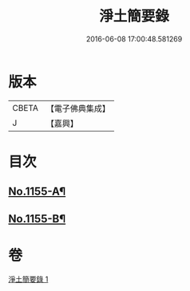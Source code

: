 #+TITLE: 淨土簡要錄 
#+DATE: 2016-06-08 17:00:48.581269

* 版本
 |     CBETA|【電子佛典集成】|
 |         J|【嘉興】    |

* 目次
** [[file:KR6p0060_001.txt::001-0411c1][No.1155-A¶]]
** [[file:KR6p0060_001.txt::001-0422b18][No.1155-B¶]]

* 卷
[[file:KR6p0060_001.txt][淨土簡要錄 1]]

